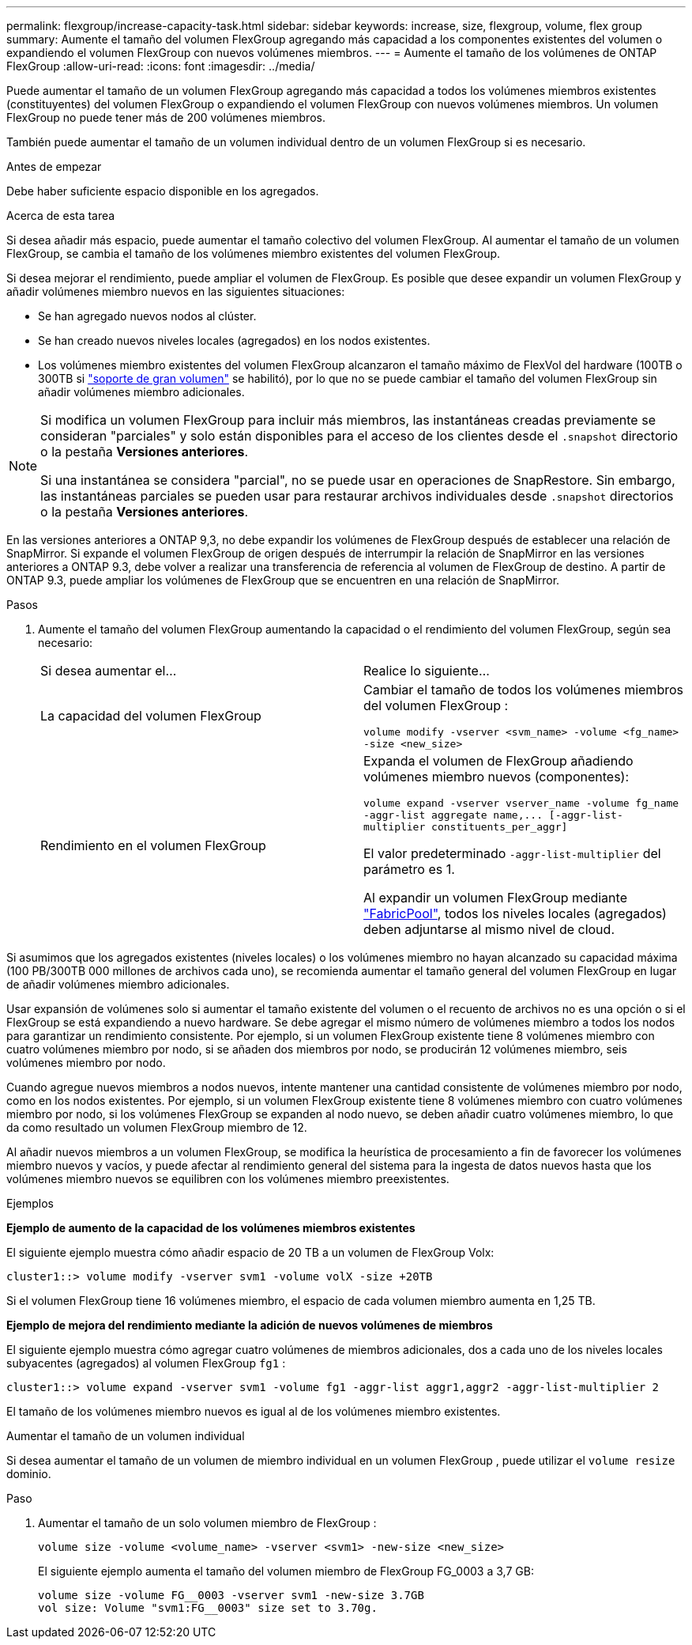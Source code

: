 ---
permalink: flexgroup/increase-capacity-task.html 
sidebar: sidebar 
keywords: increase, size, flexgroup, volume, flex group 
summary: Aumente el tamaño del volumen FlexGroup agregando más capacidad a los componentes existentes del volumen o expandiendo el volumen FlexGroup con nuevos volúmenes miembros. 
---
= Aumente el tamaño de los volúmenes de ONTAP FlexGroup
:allow-uri-read: 
:icons: font
:imagesdir: ../media/


[role="lead"]
Puede aumentar el tamaño de un volumen FlexGroup agregando más capacidad a todos los volúmenes miembros existentes (constituyentes) del volumen FlexGroup o expandiendo el volumen FlexGroup con nuevos volúmenes miembros.  Un volumen FlexGroup no puede tener más de 200 volúmenes miembros.

También puede aumentar el tamaño de un volumen individual dentro de un volumen FlexGroup si es necesario.

.Antes de empezar
Debe haber suficiente espacio disponible en los agregados.

.Acerca de esta tarea
Si desea añadir más espacio, puede aumentar el tamaño colectivo del volumen FlexGroup. Al aumentar el tamaño de un volumen FlexGroup, se cambia el tamaño de los volúmenes miembro existentes del volumen FlexGroup.

Si desea mejorar el rendimiento, puede ampliar el volumen de FlexGroup. Es posible que desee expandir un volumen FlexGroup y añadir volúmenes miembro nuevos en las siguientes situaciones:

* Se han agregado nuevos nodos al clúster.
* Se han creado nuevos niveles locales (agregados) en los nodos existentes.
* Los volúmenes miembro existentes del volumen FlexGroup alcanzaron el tamaño máximo de FlexVol del hardware (100TB o 300TB si link:../volumes/enable-large-vol-file-support-task.html["soporte de gran volumen"] se habilitó), por lo que no se puede cambiar el tamaño del volumen FlexGroup sin añadir volúmenes miembro adicionales.


[NOTE]
====
Si modifica un volumen FlexGroup para incluir más miembros, las instantáneas creadas previamente se consideran "parciales" y solo están disponibles para el acceso de los clientes desde el  `.snapshot` directorio o la pestaña *Versiones anteriores*.

Si una instantánea se considera "parcial", no se puede usar en operaciones de SnapRestore. Sin embargo, las instantáneas parciales se pueden usar para restaurar archivos individuales desde  `.snapshot` directorios o la pestaña *Versiones anteriores*.

====
En las versiones anteriores a ONTAP 9,3, no debe expandir los volúmenes de FlexGroup después de establecer una relación de SnapMirror. Si expande el volumen FlexGroup de origen después de interrumpir la relación de SnapMirror en las versiones anteriores a ONTAP 9.3, debe volver a realizar una transferencia de referencia al volumen de FlexGroup de destino. A partir de ONTAP 9.3, puede ampliar los volúmenes de FlexGroup que se encuentren en una relación de SnapMirror.

.Pasos
. Aumente el tamaño del volumen FlexGroup aumentando la capacidad o el rendimiento del volumen FlexGroup, según sea necesario:
+
|===


| Si desea aumentar el... | Realice lo siguiente... 


 a| 
La capacidad del volumen FlexGroup
 a| 
Cambiar el tamaño de todos los volúmenes miembros del volumen FlexGroup :

`volume modify -vserver <svm_name> -volume <fg_name> -size <new_size>`



 a| 
Rendimiento en el volumen FlexGroup
 a| 
Expanda el volumen de FlexGroup añadiendo volúmenes miembro nuevos (componentes):

`+volume expand -vserver vserver_name -volume fg_name -aggr-list aggregate name,... [-aggr-list-multiplier constituents_per_aggr]+`

El valor predeterminado `-aggr-list-multiplier` del parámetro es 1.

Al expandir un volumen FlexGroup mediante link:../fabricpool/index.html["FabricPool"], todos los niveles locales (agregados) deben adjuntarse al mismo nivel de cloud.

|===


Si asumimos que los agregados existentes (niveles locales) o los volúmenes miembro no hayan alcanzado su capacidad máxima (100 PB/300TB 000 millones de archivos cada uno), se recomienda aumentar el tamaño general del volumen FlexGroup en lugar de añadir volúmenes miembro adicionales.

Usar expansión de volúmenes solo si aumentar el tamaño existente del volumen o el recuento de archivos no es una opción o si el FlexGroup se está expandiendo a nuevo hardware. Se debe agregar el mismo número de volúmenes miembro a todos los nodos para garantizar un rendimiento consistente. Por ejemplo, si un volumen FlexGroup existente tiene 8 volúmenes miembro con cuatro volúmenes miembro por nodo, si se añaden dos miembros por nodo, se producirán 12 volúmenes miembro, seis volúmenes miembro por nodo.

Cuando agregue nuevos miembros a nodos nuevos, intente mantener una cantidad consistente de volúmenes miembro por nodo, como en los nodos existentes. Por ejemplo, si un volumen FlexGroup existente tiene 8 volúmenes miembro con cuatro volúmenes miembro por nodo, si los volúmenes FlexGroup se expanden al nodo nuevo, se deben añadir cuatro volúmenes miembro, lo que da como resultado un volumen FlexGroup miembro de 12.

Al añadir nuevos miembros a un volumen FlexGroup, se modifica la heurística de procesamiento a fin de favorecer los volúmenes miembro nuevos y vacíos, y puede afectar al rendimiento general del sistema para la ingesta de datos nuevos hasta que los volúmenes miembro nuevos se equilibren con los volúmenes miembro preexistentes.

.Ejemplos
*Ejemplo de aumento de la capacidad de los volúmenes miembros existentes*

El siguiente ejemplo muestra cómo añadir espacio de 20 TB a un volumen de FlexGroup Volx:

[listing]
----
cluster1::> volume modify -vserver svm1 -volume volX -size +20TB
----
Si el volumen FlexGroup tiene 16 volúmenes miembro, el espacio de cada volumen miembro aumenta en 1,25 TB.

*Ejemplo de mejora del rendimiento mediante la adición de nuevos volúmenes de miembros*

El siguiente ejemplo muestra cómo agregar cuatro volúmenes de miembros adicionales, dos a cada uno de los niveles locales subyacentes (agregados) al volumen FlexGroup  `fg1` :

[listing]
----
cluster1::> volume expand -vserver svm1 -volume fg1 -aggr-list aggr1,aggr2 -aggr-list-multiplier 2
----
El tamaño de los volúmenes miembro nuevos es igual al de los volúmenes miembro existentes.

.Aumentar el tamaño de un volumen individual
Si desea aumentar el tamaño de un volumen de miembro individual en un volumen FlexGroup , puede utilizar el `volume resize` dominio.

.Paso
. Aumentar el tamaño de un solo volumen miembro de FlexGroup :
+
`volume size -volume <volume_name> -vserver <svm1> -new-size <new_size>`

+
El siguiente ejemplo aumenta el tamaño del volumen miembro de FlexGroup FG_0003 a 3,7 GB:

+
[listing]
----
volume size -volume FG__0003 -vserver svm1 -new-size 3.7GB
vol size: Volume "svm1:FG__0003" size set to 3.70g.
----

